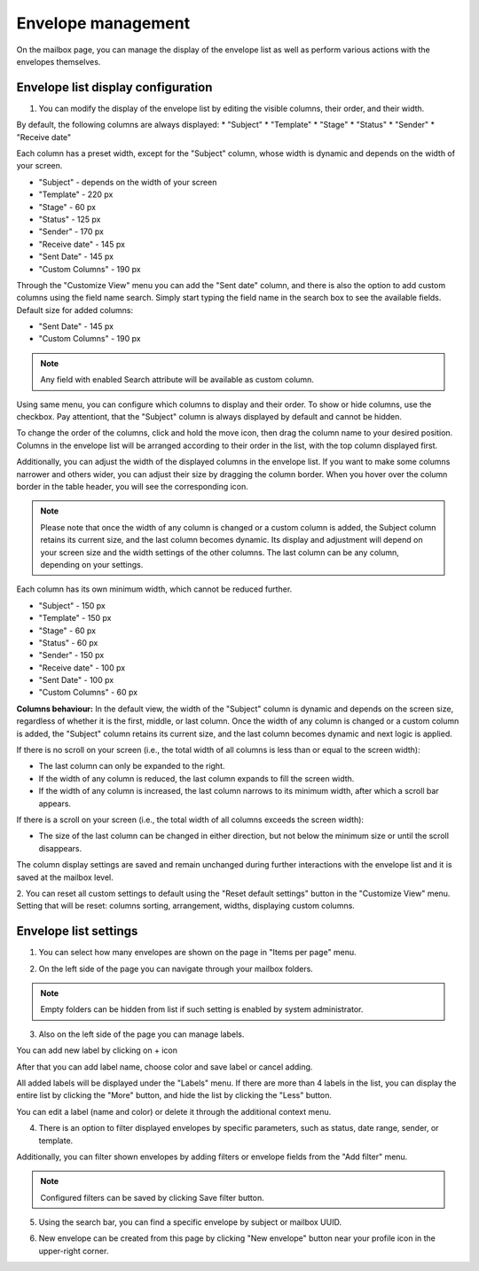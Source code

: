 ===================
Envelope management
===================
    
On the mailbox page, you can manage the display of the envelope list as well as perform various actions with the envelopes themselves.

Envelope list display configuration
===================================

1. You can modify the display of the envelope list by editing the visible columns, their order, and their width.

By default, the following columns are always displayed:
* "Subject"
* "Template"
* "Stage"
* "Status"
* "Sender"
* "Receive date"

Each column has a preset width, except for the "Subject" column, whose width is dynamic and depends on the width of your screen.

* "Subject" - depends on the width of your screen
* "Template" - 220 px
* "Stage" - 60 px
* "Status" - 125 px
* "Sender" - 170 px
* "Receive date" - 145 px
* "Sent Date" - 145 px
* "Custom Columns" - 190 px

.. image:: picEnvelopeManagement/bydefault.png
   :width: 400
   :align: center

Through the "Customize View" menu you can add the "Sent date" column, and there is also the option to add custom columns using the field name search. Simply start typing the field name in the search box to see the available fields.
Default size for added columns:

* "Sent Date" - 145 px
* "Custom Columns" - 190 px

.. image:: picEnvelopeManagement/view.png
   :width: 400
   :align: center
   
.. note:: Any field with enabled Search attribute will be available as custom column.

Using same menu, you can configure which columns to display and their order. 
To show or hide columns, use the checkbox. Pay attentiont, that the "Subject" column is always displayed by default and cannot be hidden.

.. image:: picEnvelopeManagement/show_hide.png
   :width: 400
   :align: center

To change the order of the columns, click and hold the move icon, then drag the column name to your desired position. Columns in the envelope list will be arranged according to their order in the list, with the top column displayed first.

.. image:: picEnvelopeManagement/move.png
   :width: 400
   :align: center

Additionally, you can adjust the width of the displayed columns in the envelope list.
If you want to make some columns narrower and others wider, you can adjust their size by dragging the column border. When you hover over the column border in the table header, you will see the corresponding icon.

.. image:: picEnvelopeManagement/widthicon.png
   :width: 400
   :align: center

.. note:: Please note that once the width of any column is changed or a custom column is added, the Subject column retains its current size, and the last column becomes dynamic. Its display and adjustment will depend on your screen size and the width settings of the other columns. The last column can be any column, depending on your settings.

Each column has its own minimum width, which cannot be reduced further.

* "Subject" - 150 px
* "Template" - 150 px
* "Stage" - 60 px
* "Status" - 60 px
* "Sender" - 150 px
* "Receive date" - 100 px
* "Sent Date" - 100 px
* "Custom Columns" - 60 px

**Сolumns behaviour:**
In the default view, the width of the "Subject" column is dynamic and depends on the screen size, regardless of whether it is the first, middle, or last column.
Once the width of any column is changed or a custom column is added, the "Subject" column retains its current size, and the last column becomes dynamic and next logic is applied.

If there is no scroll on your screen (i.e., the total width of all columns is less than or equal to the screen width):

* The last column can only be expanded to the right.
* If the width of any column is reduced, the last column expands to fill the screen width.
* If the width of any column is increased, the last column narrows to its minimum width, after which a scroll bar appears.

If there is a scroll on your screen (i.e., the total width of all columns exceeds the screen width):

* The size of the last column can be changed in either direction, but not below the minimum size or until the scroll disappears.

The column display settings are saved and remain unchanged during further interactions with the envelope list and it is saved at the mailbox level.

2. You can reset all custom settings to default using the "Reset default settings" button in the "Customize View" menu. 
Setting that will be reset: columns sorting, arrangement, widths, displaying custom columns.

.. image:: picEnvelopeManagement/restoredefault.png
   :width: 400
   :align: center

Envelope list settings
======================

1. You can select how many envelopes are shown on the page in "Items per page" menu.

.. image:: picEnvelopeManagement/paginator.png
   :width: 400
   :align: center

2. On the left side of the page you can navigate through your mailbox folders.

.. image:: picEnvelopeManagement/folders.png
   :width: 400
   :align: center

.. note:: Empty folders can be hidden from list if such setting is enabled by system administrator.

3. Also on the left side of the page you can manage labels.

You can add new label by clicking on + icon

.. image:: picEnvelopeManagement/addlabel.png
   :width: 400
   :align: center

After that you can add label name, choose color and save label or cancel adding.

.. image:: picEnvelopeManagement/labelname.png
   :width: 400
   :align: center

All added labels will be displayed under the "Labels" menu. If there are more than 4 labels in the list, you can display the entire list by clicking the "More" button, and hide the list by clicking the "Less" button.

.. image:: picEnvelopeManagement/labellist.png
   :width: 400
   :align: center

You can edit a label (name and color) or delete it through the additional context menu.

.. image:: picEnvelopeManagement/labeledit.png
   :width: 400
   :align: center

4. There is an option to filter displayed envelopes by specific parameters, such as status, date range, sender, or template.

.. image:: picEnvelopeManagement/mainfilters.png
   :width: 400
   :align: center

Additionally, you can filter shown envelopes by adding filters or envelope fields from the "Add filter" menu.

.. image:: picEnvelopeManagement/filters.png
   :width: 400
   :align: center
   
.. note:: Configured filters can be saved by clicking Save filter button.

5. Using the search bar, you can find a specific envelope by subject or mailbox UUID.

.. image:: picEnvelopeManagement/search.png
   :width: 400
   :align: center

6. New envelope can be created from this page by clicking "New envelope" button near your profile icon in the upper-right corner.

.. image:: picEnvelopeManagement/page.png
   :width: 400
   :align: center
   